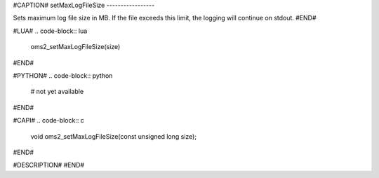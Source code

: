 #CAPTION#
setMaxLogFileSize
-----------------

Sets maximum log file size in MB. If the file exceeds this limit, the logging will continue on stdout.
#END#

#LUA#
.. code-block:: lua

  oms2_setMaxLogFileSize(size)

#END#

#PYTHON#
.. code-block:: python

  # not yet available

#END#

#CAPI#
.. code-block:: c

  void oms2_setMaxLogFileSize(const unsigned long size);

#END#

#DESCRIPTION#
#END#
